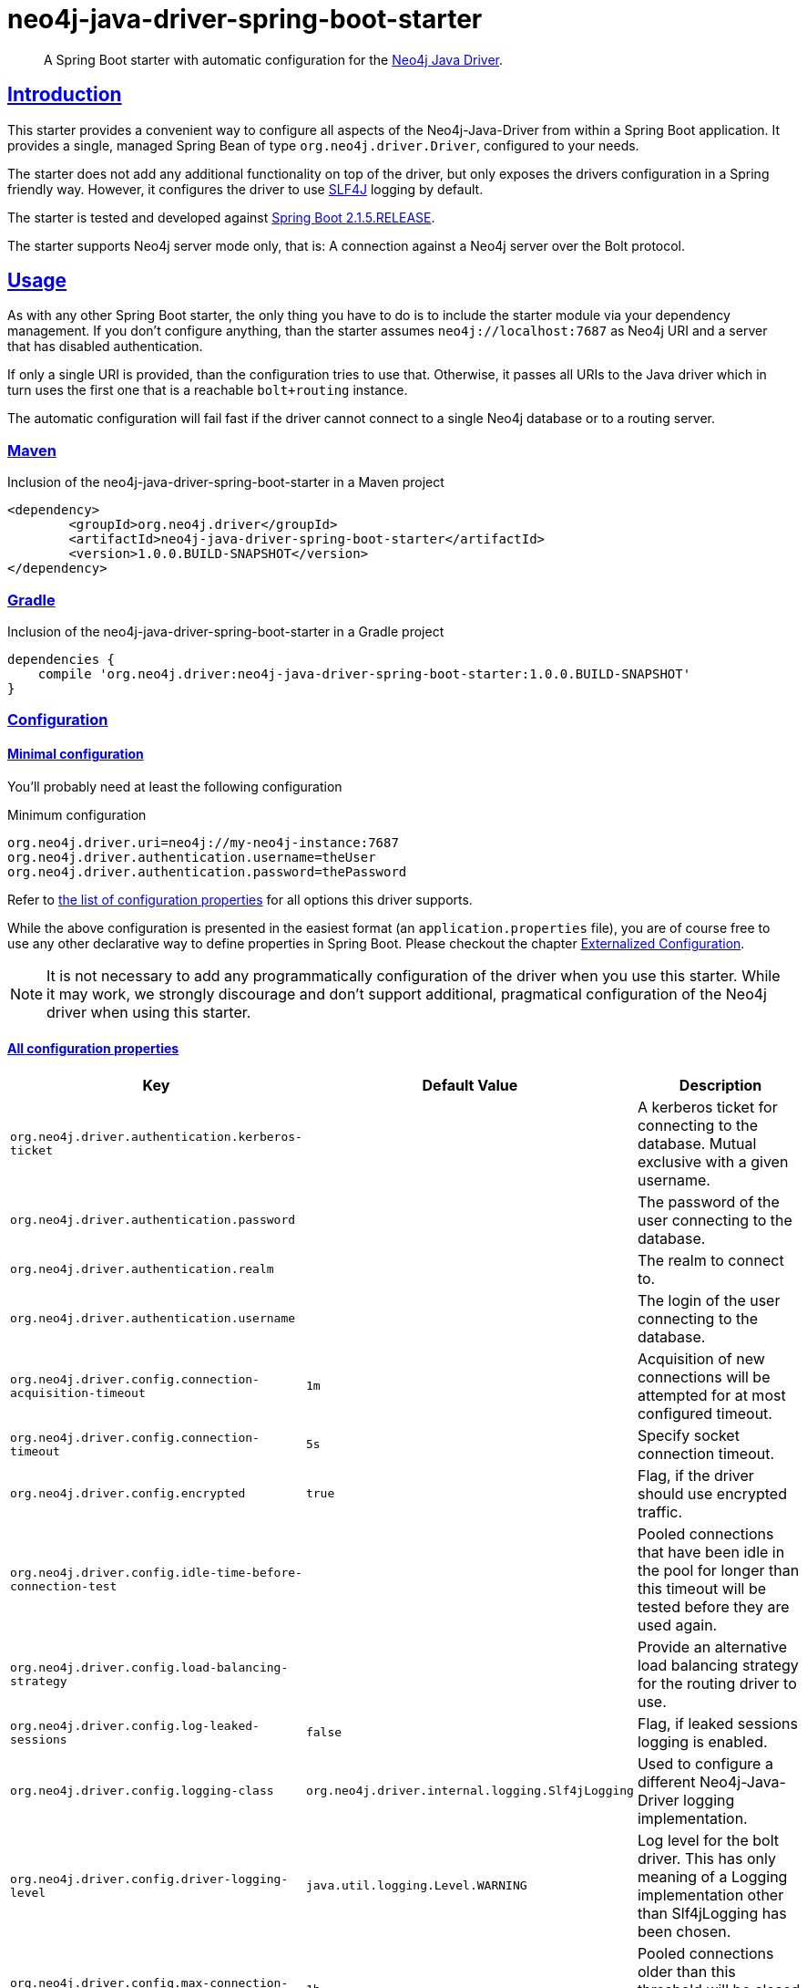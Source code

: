 = neo4j-java-driver-spring-boot-starter
:sectanchors:
:sectlinks:

:neo4j-java-driver-spring-boot-starter_version: 1.0.0.BUILD-SNAPSHOT
:groupId: org.neo4j.driver
:artifactId: neo4j-java-driver-spring-boot-starter
:spring-boot_version: 2.1.5.RELEASE
:config_prefix: org.neo4j.driver

[abstract]
--
A Spring Boot starter with automatic configuration for the https://github.com/neo4j/neo4j-java-driver[Neo4j Java Driver].
--

== Introduction

This starter provides a convenient way to configure all aspects of the Neo4j-Java-Driver from within a Spring Boot application.
It provides a single, managed Spring Bean of type `org.neo4j.driver.Driver`, configured to your needs.

The starter does not add any additional functionality on top of the driver, but only exposes the drivers configuration in a Spring friendly way.
However, it configures the driver to use https://www.slf4j.org[SLF4J] logging by default.

The starter is tested and developed against https://spring.io/projects/spring-boot[Spring Boot {spring-boot_version}].

The starter supports Neo4j server mode only, that is: A connection against a Neo4j server over the Bolt protocol.

== Usage

As with any other Spring Boot starter, the only thing you have to do is to include the starter module via your dependency management.
If you don't configure anything, than the starter assumes `neo4j://localhost:7687` as Neo4j URI and a server that has disabled authentication.

If only a single URI is provided, than the configuration tries to use that.
Otherwise, it passes all URIs to the Java driver which in turn uses the first one that is a reachable `bolt+routing` instance.

The automatic configuration will fail fast if the driver cannot connect to a single Neo4j database or to a routing server.

=== Maven

[source,xml,subs="verbatim,attributes"]
[[dependencies-maven]]
.Inclusion of the neo4j-java-driver-spring-boot-starter in a Maven project
----
<dependency>
	<groupId>{groupId}</groupId>
	<artifactId>{artifactId}</artifactId>
	<version>{neo4j-java-driver-spring-boot-starter_version}</version>
</dependency>
----

=== Gradle

[source,xml,subs="verbatim,attributes"]
.Inclusion of the neo4j-java-driver-spring-boot-starter in a Gradle project
----
dependencies {
    compile '{groupId}:{artifactId}:{neo4j-java-driver-spring-boot-starter_version}'
}
----

=== Configuration

==== Minimal configuration

You'll probably need at least the following configuration

[source,properties]
.Minimum configuration
----
org.neo4j.driver.uri=neo4j://my-neo4j-instance:7687
org.neo4j.driver.authentication.username=theUser
org.neo4j.driver.authentication.password=thePassword
----

Refer to <<All configuration properties,the list of configuration properties>> for all options this driver supports.

While the above configuration is presented in the easiest format (an `application.properties` file),
you are of course free to use any other declarative way to define properties in Spring Boot.
Please checkout the chapter https://docs.spring.io/spring-boot/docs/2.1.5.RELEASE/reference/htmlsingle/#boot-features-external-config[Externalized Configuration].

NOTE: It is not necessary to add any programmatically configuration of the driver when you use this starter.
While it may work, we strongly discourage and don't support additional, pragmatical configuration of the Neo4j driver when using this starter.

==== All configuration properties

[cols="1,1,2", options="header"]
|===
|Key|Default Value|Description

|`{config_prefix}.authentication.kerberos-ticket`
|
|+++A kerberos ticket for connecting to the database. Mutual exclusive with a given username.+++

|`{config_prefix}.authentication.password`
|
|+++The password of the user connecting to the database.+++

|`{config_prefix}.authentication.realm`
|
|+++The realm to connect to.+++

|`{config_prefix}.authentication.username`
|
|+++The login of the user connecting to the database.+++

|`{config_prefix}.config.connection-acquisition-timeout`
|`1m`
|+++Acquisition of new connections will be attempted for at most configured timeout.+++

|`{config_prefix}.config.connection-timeout`
|`5s`
|+++Specify socket connection timeout.+++

|`{config_prefix}.config.encrypted`
|`true`
|+++Flag, if the driver should use encrypted traffic.+++

|`{config_prefix}.config.idle-time-before-connection-test`
|
|+++Pooled connections that have been idle in the pool for longer than this timeout will be tested before they are used again.+++

|`{config_prefix}.config.load-balancing-strategy`
|
|+++Provide an alternative load balancing strategy for the routing driver to use.+++

|`{config_prefix}.config.log-leaked-sessions`
|`false`
|+++Flag, if leaked sessions logging is enabled.+++

|`{config_prefix}.config.logging-class`
|`org.neo4j.driver.internal.logging.Slf4jLogging`
|+++Used to configure a different Neo4j-Java-Driver logging implementation.+++

|`{config_prefix}.config.driver-logging-level`
|`java.util.logging.Level.WARNING`
|+++Log level for the bolt driver. This has only meaning of a Logging implementation other than Slf4jLogging has been chosen.+++

|`{config_prefix}.config.max-connection-lifetime`
|`1h`
|+++Pooled connections older than this threshold will be closed and removed from the pool.+++

|`{config_prefix}.config.max-connection-pool-size`
|`100`
|+++The maximum amount of connections in the connection pool towards a single database.+++

|`{config_prefix}.config.max-transaction-retry-time`
|`30s`
|+++Specify the maximum time transactions are allowed to retry.+++

|`{config_prefix}.config.server-address-resolver-class`
|
|+++Specify a custom server address resolver used by the routing driver to resolve the initial address used to create the driver.+++

|`{config_prefix}.config.trust-settings.cert-file`
|
|+++The file of the certificate to use.+++

|`{config_prefix}.config.trust-settings.hostname-verification-enabled`
|`false`
|+++Flag, if hostname verification is used.+++

|`{config_prefix}.config.trust-settings.strategy`
|
|+++Configures the strategy to use use.+++

|`{config_prefix}.uri`
|
|+++The uri this driver should connect to. The driver supports bolt, bolt+routing or neo4j as schemes. Both uri and uris are empty, the driver tries to connect to 'neo4j://localhost:7687'.+++

|`{config_prefix}.uris`
|
|+++This is a fallback for usecases when multiple uris have to provided to get into a Neo4j cluster. Usually one logical entry point is recommended (through DNS or a loadbalancer for example).+++

|===

